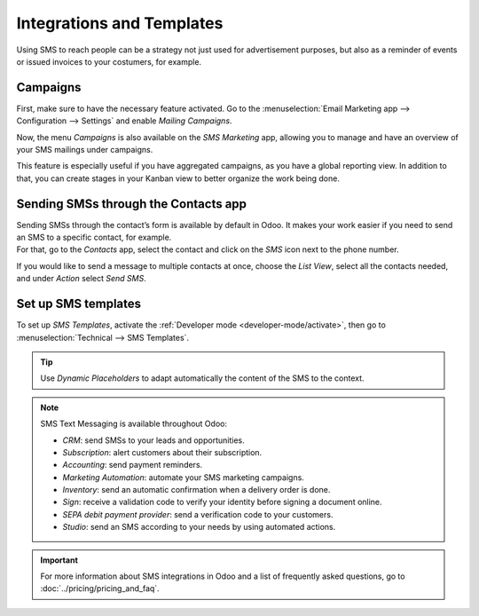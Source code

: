 ==========================
Integrations and Templates
==========================

Using SMS to reach people can be a strategy not just used for advertisement purposes, but also as a
reminder of events or issued invoices to your costumers, for example.

Campaigns
=========

First, make sure to have the necessary feature activated. Go to the :menuselection:`Email Marketing
app --> Configuration --> Settings` and enable *Mailing Campaigns*.

.. image:: ./media/sms_marketing12.png
   :align: center

Now, the menu *Campaigns* is also available on the *SMS Marketing* app, allowing you to manage and
have an overview of your SMS mailings under campaigns.

.. image:: ./media/sms_marketing13.png
   :align: center

This feature is especially useful if you have aggregated campaigns, as you have a global reporting
view. In addition to that, you can create stages in your Kanban view to better organize the work
being done.

.. image:: ./media/sms_marketing14.png
   :align: center

Sending SMSs through the Contacts app
=====================================

| Sending SMSs through the contact’s form is available by default in Odoo. It makes your work easier
  if you need to send an SMS to a specific contact, for example.
| For that, go to the *Contacts* app, select the contact and click on the *SMS* icon next to the
  phone number.

.. image:: ./media/sms_marketing15.png
   :align: center

If you would like to send a message to multiple contacts at once, choose the *List View*, select
all the contacts needed, and under *Action* select *Send SMS*.

.. image:: ./media/sms_marketing16.png
   :align: center

Set up SMS templates
====================

To set up *SMS Templates*, activate the :ref:`Developer mode <developer-mode/activate>`, then go to
:menuselection:`Technical --> SMS Templates`.

.. image:: ./media/sms_marketing17.png
   :align: center

.. image:: ./media/sms_marketing18.png
   :align: center

.. tip::
   Use *Dynamic Placeholders* to adapt automatically the content of the SMS to the context.

.. note::
   SMS Text Messaging is available throughout Odoo:
   
   - *CRM*: send SMSs to your leads and opportunities.
   - *Subscription*: alert customers about their subscription.
   - *Accounting*: send payment reminders.
   - *Marketing Automation*: automate your SMS marketing campaigns.
   - *Inventory*: send an automatic confirmation when a delivery order is done.
   - *Sign*: receive a validation code to verify your identity before signing a document online.
   - *SEPA debit payment provider*: send a verification code to your customers.
   - *Studio*: send an SMS according to your needs by using automated actions.

.. important::
   For more information about SMS integrations in Odoo and a list of frequently asked questions,
   go to :doc:`../pricing/pricing_and_faq`.

.. seealso::
   - :doc:`../../social_marketing/overview/campaigns`
   - :doc:`/applications/productivity/discuss/advanced/email_template`
